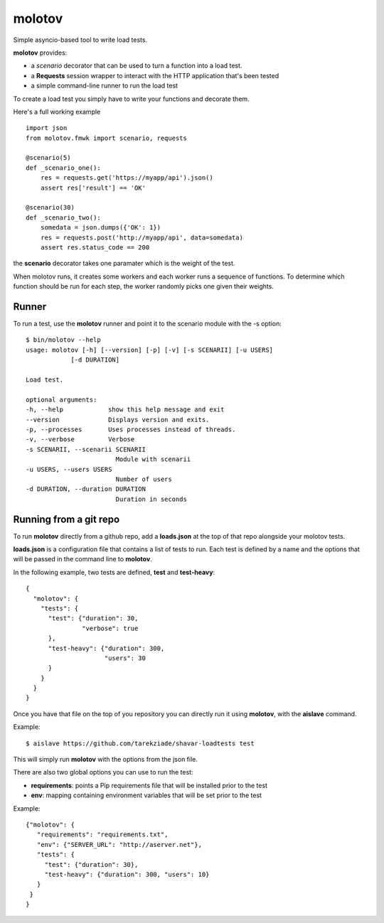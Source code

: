 =======
molotov
=======

Simple asyncio-based tool to write load tests.

**molotov** provides:

- a `scenario` decorator that can be used
  to turn a function into a load test.
- a **Requests** session wrapper to interact with the
  HTTP application that's been tested
- a simple command-line runner to run the load test


To create a load test you simply have to write
your functions and decorate them.

Here's a full working example ::

    import json
    from molotov.fmwk import scenario, requests

    @scenario(5)
    def _scenario_one():
        res = requests.get('https://myapp/api').json()
        assert res['result'] == 'OK'

    @scenario(30)
    def _scenario_two():
        somedata = json.dumps({'OK': 1})
        res = requests.post('http://myapp/api', data=somedata)
        assert res.status_code == 200

the **scenario** decorator takes one paramater which is the
weight of the test.

When molotov runs, it creates some workers and each worker
runs a sequence of functions. To determine which function
should be run for each step, the worker randomly picks one
given their weights.

Runner
======

To run a test, use the **molotov** runner and point it to
the scenario module with the -s option::

    $ bin/molotov --help
    usage: molotov [-h] [--version] [-p] [-v] [-s SCENARII] [-u USERS]
                [-d DURATION]

    Load test.

    optional arguments:
    -h, --help            show this help message and exit
    --version             Displays version and exits.
    -p, --processes       Uses processes instead of threads.
    -v, --verbose         Verbose
    -s SCENARII, --scenarii SCENARII
                            Module with scenarii
    -u USERS, --users USERS
                            Number of users
    -d DURATION, --duration DURATION
                            Duration in seconds


Running from a git repo
=======================

To run **molotov** directly from a github repo, add a **loads.json**
at the top of that repo alongside your molotov tests.

**loads.json** is a configuration file that contains a list of tests to run.
Each test is defined by a name and the options that will be passed in
the command line to **molotov**.

In the following example, two tests are defined, **test** and **test-heavy**::

  {
    "molotov": {
      "tests": {
        "test": {"duration": 30,
                 "verbose": true
        },
        "test-heavy": {"duration": 300,
                       "users": 30
        }
      }
    }
  }


Once you have that file on the top of you repository you can directly run
it using **molotov**, with the **aislave** command.

Example::

    $ aislave https://github.com/tarekziade/shavar-loadtests test

This will simply run **molotov** with the options from the json file.

There are also two global options you can use to run the test:

- **requirements**: points a Pip requirements file that will be installed prior
  to the test
- **env**: mapping containing environment variables that will be
  set prior to the test

Example::

    {"molotov": {
       "requirements": "requirements.txt",
       "env": {"SERVER_URL": "http://aserver.net"},
       "tests": {
         "test": {"duration": 30},
         "test-heavy": {"duration": 300, "users": 10}
       }
     }
    }
